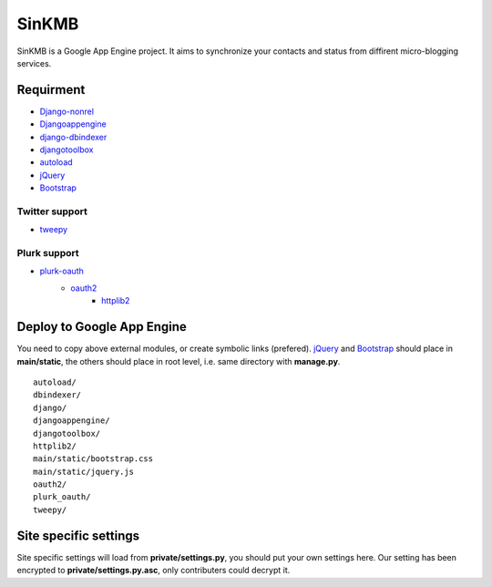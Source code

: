 SinKMB
======

SinKMB is a Google App Engine project. It aims to synchronize your contacts
and status from diffirent micro-blogging services.

Requirment
----------

* `Django-nonrel`_
* `Djangoappengine`_
* `django-dbindexer`_
* `djangotoolbox`_
* `autoload`_
* `jQuery`_
* `Bootstrap`_

Twitter support
^^^^^^^^^^^^^^^

* `tweepy`_

Plurk support
^^^^^^^^^^^^^

* `plurk-oauth`_
    * `oauth2`_
        * `httplib2`_

Deploy to Google App Engine
---------------------------

You need to copy above external modules, or create symbolic links (prefered).
`jQuery`_ and `Bootstrap`_ should place in **main/static**, the others
should place in root level, i.e. same directory with **manage.py**.

::

    autoload/
    dbindexer/
    django/
    djangoappengine/
    djangotoolbox/
    httplib2/
    main/static/bootstrap.css
    main/static/jquery.js
    oauth2/
    plurk_oauth/
    tweepy/

Site specific settings
----------------------

Site specific settings will load from **private/settings.py**, you should put
your own settings here. Our setting has been encrypted to
**private/settings.py.asc**, only contributers could decrypt it.


.. _Django-nonrel: https://github.com/django-nonrel/django-nonrel
.. _Djangoappengine: https://github.com/django-nonrel/djangoappengine
.. _django-dbindexer: https://github.com/django-nonrel/django-dbindexer
.. _djangotoolbox: https://github.com/django-nonrel/djangotoolbox
.. _autoload: https://github.com/adieu/django-autoload
.. _jQuery: http://jquery.com
.. _Bootstrap: http://twitter.github.com/bootstrap/
.. _tweepy: https://github.com/tweepy/tweepy
.. _plurk-oauth: https://github.com/clsung/plurk-oauth
.. _oauth2: https://github.com/simplegeo/python-oauth2
.. _httplib2: https://github.com/uggedal/httplib2
